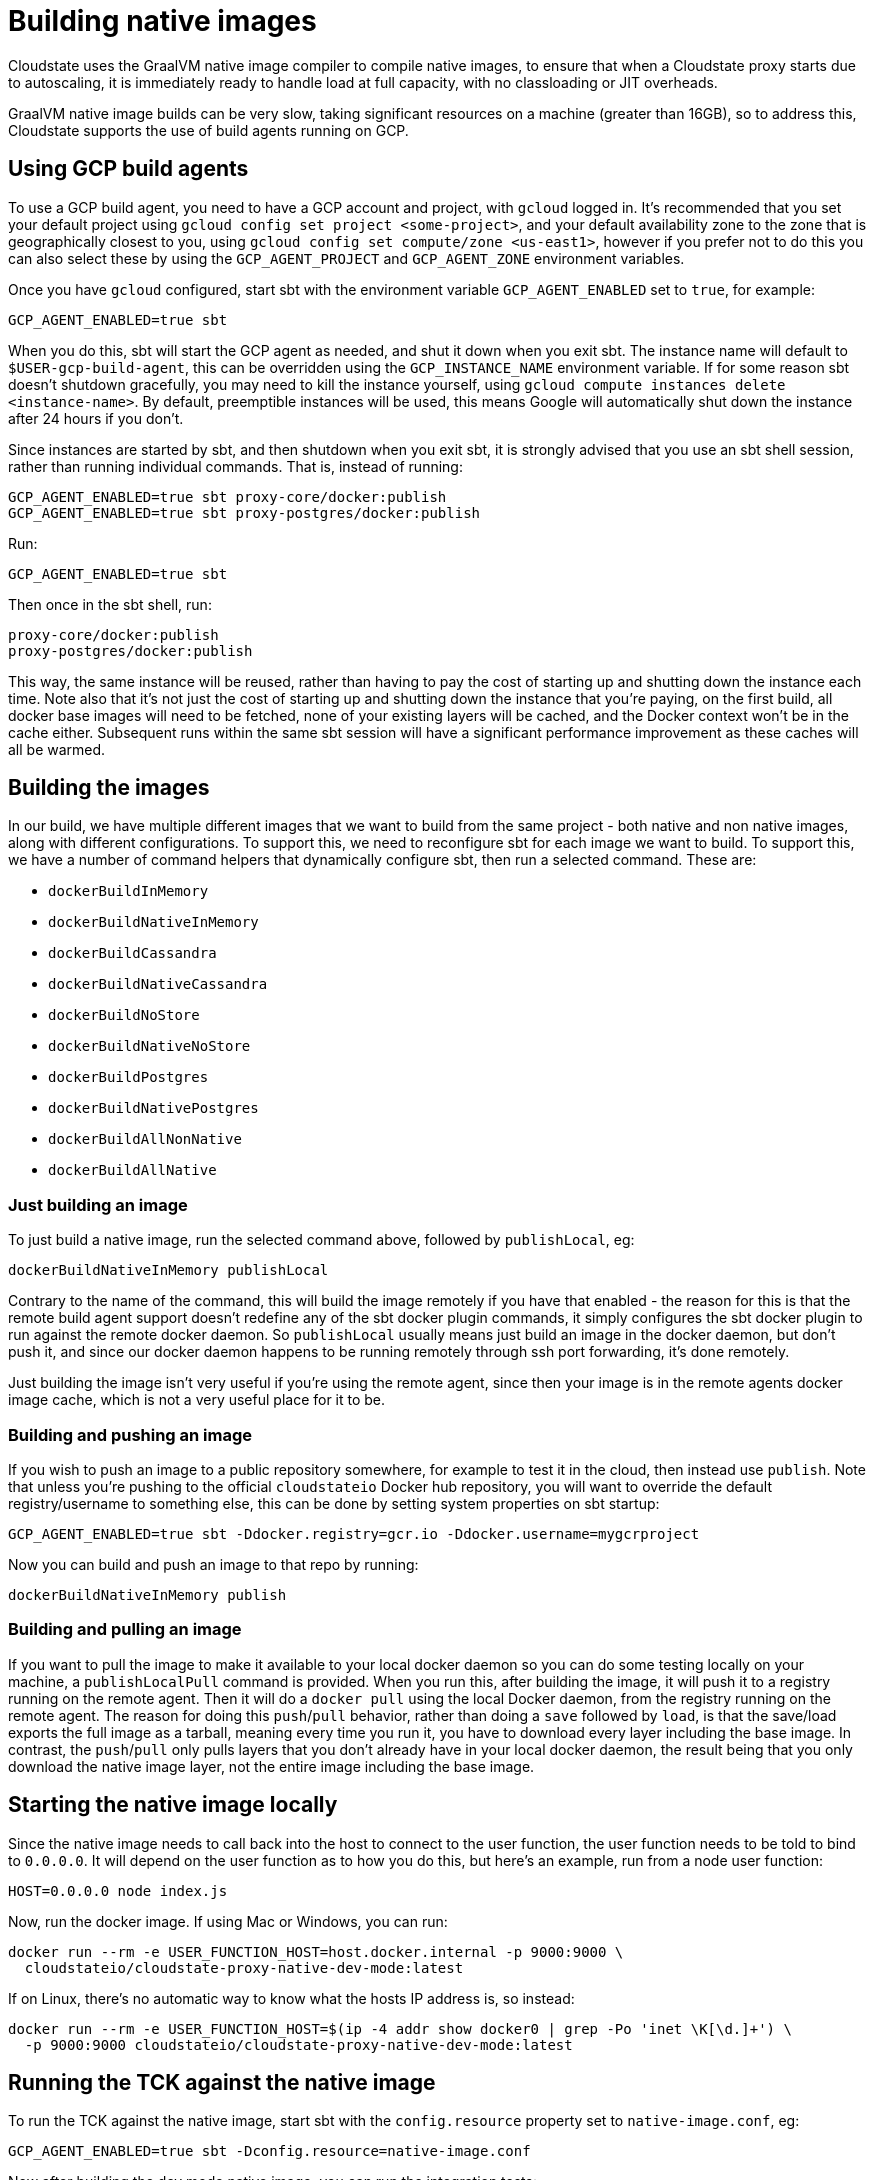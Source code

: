 = Building native images

Cloudstate uses the GraalVM native image compiler to compile native images, to ensure that when a Cloudstate proxy starts due to autoscaling, it is immediately ready to handle load at full capacity, with no classloading or JIT overheads.

GraalVM native image builds can be very slow, taking significant resources on a machine (greater than 16GB), so to address this, Cloudstate supports the use of build agents running on GCP.

== Using GCP build agents

To use a GCP build agent, you need to have a GCP account and project, with `gcloud` logged in. It's recommended that you set your default project using `gcloud config set project <some-project>`, and your default availability zone to the zone that is geographically closest to you, using `gcloud config set compute/zone <us-east1>`, however if you prefer not to do this you can also select these by using the `GCP_AGENT_PROJECT` and `GCP_AGENT_ZONE` environment variables.

Once you have `gcloud` configured, start sbt with the environment variable `GCP_AGENT_ENABLED` set to `true`, for example:

[source,sh]
----
GCP_AGENT_ENABLED=true sbt
----

When you do this, sbt will start the GCP agent as needed, and shut it down when you exit sbt. The instance name will default to `$USER-gcp-build-agent`, this can be overridden using the `GCP_INSTANCE_NAME` environment variable. If for some reason sbt doesn't shutdown gracefully, you may need to kill the instance yourself, using `gcloud compute instances delete <instance-name>`. By default, preemptible instances will be used, this means Google will automatically shut down the instance after 24 hours if you don't.

Since instances are started by sbt, and then shutdown when you exit sbt, it is strongly advised that you use an sbt shell session, rather than running individual commands. That is, instead of running:

[source,sh]
----
GCP_AGENT_ENABLED=true sbt proxy-core/docker:publish
GCP_AGENT_ENABLED=true sbt proxy-postgres/docker:publish
----

Run:

[source,sh]
----
GCP_AGENT_ENABLED=true sbt
----

Then once in the sbt shell, run:

[source,sh]
----
proxy-core/docker:publish
proxy-postgres/docker:publish
----

This way, the same instance will be reused, rather than having to pay the cost of starting up and shutting down the instance each time. Note also that it's not just the cost of starting up and shutting down the instance that you're paying, on the first build, all docker base images will need to be fetched, none of your existing layers will be cached, and the Docker context won't be in the cache either. Subsequent runs within the same sbt session will have a significant performance improvement as these caches will all be warmed.

== Building the images

In our build, we have multiple different images that we want to build from the same project - both native and non native images, along with different configurations. To support this, we need to reconfigure sbt for each image we want to build. To support this, we have a number of command helpers that dynamically configure sbt, then run a selected command. These are:

* `dockerBuildInMemory`
* `dockerBuildNativeInMemory`
* `dockerBuildCassandra`
* `dockerBuildNativeCassandra`
* `dockerBuildNoStore`
* `dockerBuildNativeNoStore`
* `dockerBuildPostgres`
* `dockerBuildNativePostgres`
* `dockerBuildAllNonNative`
* `dockerBuildAllNative`

=== Just building an image

To just build a native image, run the selected command above, followed by `publishLocal`, eg:

[source,sh]
----
dockerBuildNativeInMemory publishLocal
----

Contrary to the name of the command, this will build the image remotely if you have that enabled - the reason for this is that the remote build agent support doesn't redefine any of the sbt docker plugin commands, it simply configures the sbt docker plugin to run against the remote docker daemon. So `publishLocal` usually means just build an image in the docker daemon, but don't push it, and since our docker daemon happens to be running remotely through ssh port forwarding, it's done remotely.

Just building the image isn't very useful if you're using the remote agent, since then your image is in the remote agents docker image cache, which is not a very useful place for it to be.

=== Building and pushing an image

If you wish to push an image to a public repository somewhere, for example to test it in the cloud, then instead use `publish`. Note that unless you're pushing to the official `cloudstateio` Docker hub repository, you will want to override the default registry/username to something else, this can be done by setting system properties on sbt startup:

[source,sh]
----
GCP_AGENT_ENABLED=true sbt -Ddocker.registry=gcr.io -Ddocker.username=mygcrproject
----

Now you can build and push an image to that repo by running:

[source,sh]
----
dockerBuildNativeInMemory publish
----

=== Building and pulling an image

If you want to pull the image to make it available to your local docker daemon so you can do some testing locally on your machine, a `publishLocalPull` command is provided. When you run this, after building the image, it will push it to a registry running on the remote agent. Then it will do a `docker pull` using the local Docker daemon, from the registry running on the remote agent. The reason for doing this `push`/`pull` behavior, rather than doing a `save` followed by `load`, is that the save/load exports the full image as a tarball, meaning every time you run it, you have to download every layer including the base image. In contrast, the `push`/`pull` only pulls layers that you don't already have in your local docker daemon, the result being that you only download the native image layer, not the entire image including the base image.

== Starting the native image locally

Since the native image needs to call back into the host to connect to the user function, the user function needs to be told to bind to `0.0.0.0`. It will depend on the user function as to how you do this, but here's an example, run from a node user function:

[source,sh]
----
HOST=0.0.0.0 node index.js
----

Now, run the docker image. If using Mac or Windows, you can run:

[source,sh]
----
docker run --rm -e USER_FUNCTION_HOST=host.docker.internal -p 9000:9000 \
  cloudstateio/cloudstate-proxy-native-dev-mode:latest
----

If on Linux, there's no automatic way to know what the hosts IP address is, so instead:

[source,sh]
----
docker run --rm -e USER_FUNCTION_HOST=$(ip -4 addr show docker0 | grep -Po 'inet \K[\d.]+') \
  -p 9000:9000 cloudstateio/cloudstate-proxy-native-dev-mode:latest
----

== Running the TCK against the native image

To run the TCK against the native image, start sbt with the `config.resource` property set to `native-image.conf`, eg:

[source,sh]
----
GCP_AGENT_ENABLED=true sbt -Dconfig.resource=native-image.conf
----

Now after building the dev mode native image, you can run the integration tests:

[source,sh]
----
dockerBuildNativeDevMode publishLocalPull
tck/it:test
----

== Dealing with preemptible issues

By default, the agent build uses preemptible instances, which are about 5 times cheaper than on demand instances. The downside of this, sometimes, the instances will be terminated unexpectedly. To avoid this, it's recommended that you set your default compute zone to one that is in lower demand. For example, in a given region, zone a is typically in highest demand, so zone b or c is often a better choice. Also, some regions have high demand than others, `us-east1` for example is probably a bad choice. Be aware that by default, N2 instances are used, and these are not available in every zone. The machine type can be changed using the `GCP_MACHINE_TYPE` environment variable.

If you still have issues with instances being terminated, you can switch to on demand instances by setting the `GCP_PREEMPTIBLE` environment variable to `false`.

When dealing with preemptible instances, there are a few commands that can be run to help. `gcpAgentStatus` will tell you the status of the agent. If `Terminated`, this indicates that the instance has been preemptively terminated. When this has happened, run `gcpAgentReset`, this will restart the agent and port forwarding if necessary. The agent can be manually managed using `gcpAgentStart`, `gcpAgentStop` and `gcpAgentPortForward`.
